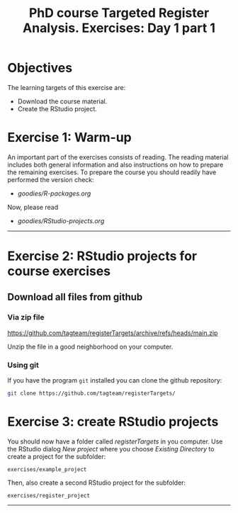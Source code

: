 #+TITLE: PhD course Targeted Register Analysis. Exercises: Day 1 part 1

* Objectives

The learning targets of this exercise are:

- Download the course material.
- Create the RStudio project.

* Exercise 1: Warm-up 

An important part of the exercises consists of reading. The reading
material includes both general information and also instructions on
how to prepare the remaining exercises. To prepare the course you
should readily have performed the version check:

-  [[goodies/R-packages.org]]

Now, please read 

-  [[goodies/RStudio-projects.org]]

----------------------------------------------------------------------

* Exercise 2: RStudio projects for course exercises

** Download all files from github

*** Via zip file

https://github.com/tagteam/registerTargets/archive/refs/heads/main.zip

Unzip the file in a good neighborhood on your computer. 

*** Using git

If you have the program =git= installed you can clone the github repository:

#+BEGIN_SRC sh
git clone https://github.com/tagteam/registerTargets/
#+END_SRC

* Exercise 3: create RStudio projects

You should now have a folder called /registerTargets/ in you computer.
Use the RStudio dialog /New project/ where you choose /Existing
Directory/ to create a project for the subfolder:

=exercises/example_project=

Then, also create a second RStudio project for the subfolder:

=exercises/register_project=

----------------------------------------------------------------------
